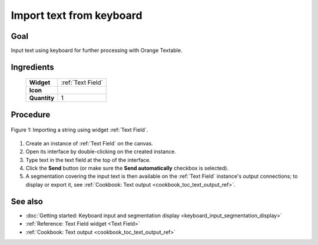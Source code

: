 .. meta::
   :description: Orange Textable documentation, cookbook, import text from
                 keyboard
   :keywords: Orange, Textable, documentation, cookbook, import, text,
              keyboard

Import text from keyboard
=========================

Goal
----

Input text using keyboard for further processing with Orange Textable.

Ingredients
-----------

  ==============  =======
   **Widget**      :ref:`Text Field`
   **Icon**        |text_field_icon|
   **Quantity**    1
  ==============  =======

.. |text_field_icon| image:: figures/TextField_36.png


Procedure
---------

.. _import_text_keyboard_fig1:

.. figure:: figures/text_field_example.png
    :align: center
    :alt: Example usage of widget Text Field

    Figure 1: Importing a string using widget :ref:`Text Field`.

1. Create an instance of :ref:`Text Field` on the canvas.
2. Open its interface by double-clicking on the created instance.
3. Type text in the text field at the top of the interface.
4. Click the **Send** button (or make sure the **Send automatically**
   checkbox is selected).
5. A segmentation covering the input text is then available on the :ref:`Text
   Field` instance's output connections; to display or export it,
   see :ref:`Cookbook: Text output <cookbook_toc_text_output_ref>`.
   
See also
--------

* :doc:`Getting started: Keyboard input and segmentation display
  <keyboard_input_segmentation_display>`
* :ref:`Reference: Text Field widget <Text Field>`
* :ref:`Cookbook: Text output <cookbook_toc_text_output_ref>`

